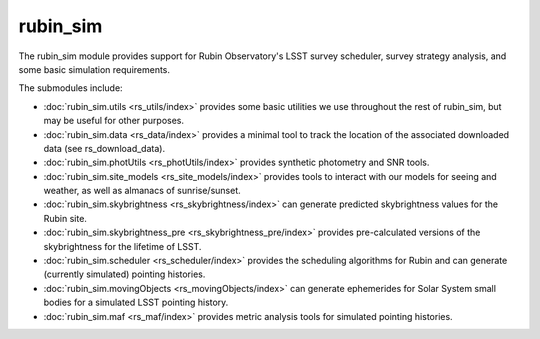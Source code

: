 .. py:currentmodule:: rubin_sim

.. _rubin_sim:

#########
rubin_sim
#########

The rubin_sim module provides support for Rubin Observatory's LSST survey
scheduler, survey strategy analysis, and some basic simulation requirements.

The submodules include:

* :doc:`rubin_sim.utils <rs_utils/index>` provides some basic utilities we use throughout the rest of rubin_sim, but may be useful for other purposes.
* :doc:`rubin_sim.data <rs_data/index>` provides a minimal tool to track the location of the associated downloaded data (see rs_download_data).
* :doc:`rubin_sim.photUtils <rs_photUtils/index>` provides synthetic photometry and SNR tools.
* :doc:`rubin_sim.site_models <rs_site_models/index>` provides tools to interact with our models for seeing and weather, as well as almanacs of sunrise/sunset.
* :doc:`rubin_sim.skybrightness <rs_skybrightness/index>` can generate predicted skybrightness values for the Rubin site.
* :doc:`rubin_sim.skybrightness_pre <rs_skybrightness_pre/index>` provides pre-calculated versions of the skybrightness for the lifetime of LSST.
* :doc:`rubin_sim.scheduler <rs_scheduler/index>` provides the scheduling algorithms for Rubin and can generate (currently simulated) pointing histories.
* :doc:`rubin_sim.movingObjects <rs_movingObjects/index>` can generate ephemerides for Solar System small bodies for a simulated LSST pointing history.
* :doc:`rubin_sim.maf <rs_maf/index>` provides metric analysis tools for simulated pointing histories.

